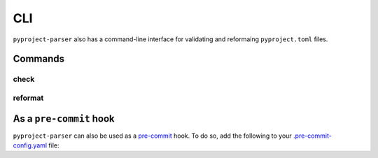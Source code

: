 =======
CLI
=======

``pyproject-parser`` also has a command-line interface for validating and reformaing ``pyproject.toml`` files.

Commands
---------

check
*********

.. click:: pyproject_parser.__main__:check
	:prog: pyproject-parser check
	:nested: none

reformat
*********

.. click:: pyproject_parser.__main__:reformat
	:prog: pyproject-parser reformat
	:nested: none



As a ``pre-commit`` hook
----------------------------

``pyproject-parser`` can also be used as a `pre-commit <https://pre-commit.com/>`_ hook.
To do so, add the following to your
`.pre-commit-config.yaml <https://pre-commit.com/#2-add-a-pre-commit-configuration>`_ file:

.. pre-commit::
	:rev: 0.2.0
	:hooks: check-pyproject,reformat-pyproject
